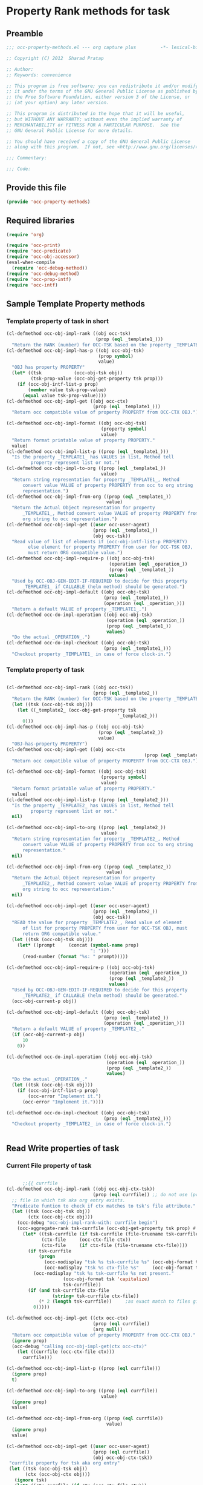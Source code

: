 #+TITLE OCC Property Rank methods for task
#+PROPERTY: header-args :tangle yes :padline yes :comments both :noweb yes

* Property Rank methods for task
** Preamble
#+begin_src emacs-lisp :padline no :comments no :noweb no
;;; occ-property-methods.el --- org capture plus         -*- lexical-binding: t; -*-

;; Copyright (C) 2012  Sharad Pratap

;; Author:
;; Keywords: convenience

;; This program is free software; you can redistribute it and/or modify
;; it under the terms of the GNU General Public License as published by
;; the Free Software Foundation, either version 3 of the License, or
;; (at your option) any later version.

;; This program is distributed in the hope that it will be useful,
;; but WITHOUT ANY WARRANTY; without even the implied warranty of
;; MERCHANTABILITY or FITNESS FOR A PARTICULAR PURPOSE.  See the
;; GNU General Public License for more details.

;; You should have received a copy of the GNU General Public License
;; along with this program.  If not, see <http://www.gnu.org/licenses/>.

;;; Commentary:

;;; Code:

#+end_src

** Provide this file
#+begin_src emacs-lisp
(provide 'occ-property-methods)

#+end_src

** Required libraries
#+begin_src emacs-lisp
(require 'org)

(require 'occ-print)
(require 'occ-predicate)
(require 'occ-obj-accessor)
(eval-when-compile
  (require 'occ-debug-method))
(require 'occ-debug-method)
(require 'occ-prop-intf)
(require 'occ-intf)

#+end_src

** Sample Template Property methods
*** Template property of task in short
#+begin_src emacs-lisp :tangle no
(cl-defmethod occ-obj-impl-rank ((obj occ-tsk)
                                 (prop (eql _template1_)))
  "Return the RANK (number) for OCC-TSK based on the property _TEMPLATE1_")
(cl-defmethod occ-obj-impl-has-p ((obj occ-obj-tsk)
                                  (prop symbol)
                                  value)
  "OBJ has property PROPERTY"
  (let* ((tsk            (occ-obj-tsk obj))
         (tsk-prop-value (occ-obj-get-property tsk prop)))
    (if (occ-obj-intf-list-p prop)
        (member value tsk-prop-value)
      (equal value tsk-prop-value))))
(cl-defmethod occ-obj-impl-get ((obj occ-ctx)
                                (prop (eql _template1_)))
  "Return occ compatible value of property PROPERTY from OCC-CTX OBJ.")

(cl-defmethod occ-obj-impl-format ((obj occ-obj-tsk)
                                   (property symbol)
                                   value)
  "Return format printable value of property PROPERTY."
  value)
(cl-defmethod occ-obj-impl-list-p ((prop (eql _template1_)))
  "Is the property _TEMPLATE1_ has VALUES in list, Method tell
         property represent list or not.")
(cl-defmethod occ-obj-impl-to-org ((prop (eql _template1_))
                                   value)
  "Return string representation for property _TEMPLATE1_, Method
      convert value VALUE of property PROPERTY from occ to org string
      representation.")
(cl-defmethod occ-obj-impl-from-org ((prop (eql _template1_))
                                     value)
  "Return the Actual Object representation for property
      _TEMPLATE1_, Method convert value VALUE of property PROPERTY from
      org string to occ representation.")
(cl-defmethod occ-obj-impl-get ((user occ-user-agent)
                                (prop (eql _template1_))
                                (obj occ-tsk))
  "Read value of list of elements if (occ-obj-intf-list-p PROPERTY)
        else element for property PROPERTY from user for OCC-TSK OBJ,
        must return ORG compatible value.")
(cl-defmethod occ-obj-impl-require-p ((obj occ-obj-tsk)
                                      (operation (eql _operation_))
                                      (prop (eql _template1_))
                                      values)
  "Used by OCC-OBJ-GEN-EDIT-IF-REQUIRED to decide for this property
      _TEMPLATE1_ if CALLABLE (helm method) should be generated.")
(cl-defmethod occ-obj-impl-default ((obj occ-obj-tsk)
                                    (prop (eql _template1_))
                                    (operation (eql _operation_)))
  "Return a default VALUE of property _TEMPLATE1_.")
(cl-defmethod occ-do-impl-operation ((obj occ-obj-tsk)
                                     (operation (eql _operation_))
                                     (prop (eql _template1_))
                                     values)
  "Do the actual _OPERATION_.")
(cl-defmethod occ-do-impl-checkout ((obj occ-obj-tsk)
                                    (prop (eql _template1_)))
  "Checkout property _TEMPLATE1_ in case of force clock-in.")
#+end_src
*** Template property of task
#+begin_src emacs-lisp :tangle no

(cl-defmethod occ-obj-impl-rank ((obj occ-tsk))
                                (prop (eql _template2_))
  "Return the RANK (number) for OCC-TSK based on the property _TEMPLATE2_"
  (let ((tsk (occ-obj-tsk obj)))
    (let ((_template2_ (occ-obj-get-property tsk
                                         '_template2_)))
      0)))
(cl-defmethod occ-obj-impl-has-p ((obj occ-obj-tsk)
                                  (prop (eql _template2_))
                                  value)
  "OBJ-has-property PROPERTY")
(cl-defmethod occ-obj-impl-get ((obj occ-ctx
                                                   (prop (eql _template2_))))
  "Return occ compatible value of property PROPERTY from OCC-CTX OBJ.")

(cl-defmethod occ-obj-impl-format ((obj occ-obj-tsk)
                                   (property symbol)
                                   value)
  "Return format printable value of property PROPERTY."
  value)
(cl-defmethod occ-obj-impl-list-p ((prop (eql _template2_)))
  "Is the property _TEMPLATE2_ has VALUES in list, Method tell
         property represent list or not."
  nil)

(cl-defmethod occ-obj-impl-to-org ((prop (eql _template2_))
                                   value)
  "Return string representation for property _TEMPLATE2_, Method
      convert value VALUE of property PROPERTY from occ to org string
      representation."
  nil)

(cl-defmethod occ-obj-impl-from-org ((prop (eql _template2_))
                                     value)
  "Return the Actual Object representation for property
      _TEMPLATE2_, Method convert value VALUE of property PROPERTY from
      org string to occ representation."
  nil)

(cl-defmethod occ-obj-impl-get ((user occ-user-agent)
                                (prop (eql _template2_))
                                (obj occ-tsk))
  "READ the value for property _TEMPLATE2_, Read value of element
      of list for property PROPERTY from user for OCC-TSK OBJ, must
      return ORG compatible value."
  (let ((tsk (occ-obj-tsk obj)))
    (let* ((prompt     (concat (symbol-name prop)
                               ": ")))
      (read-number (format "%s: " prompt)))))

(cl-defmethod occ-obj-impl-require-p ((obj occ-obj-tsk)
                                      (operation (eql _operation_))
                                      (prop (eql _template2_))
                                      values)
  "Used by OCC-OBJ-GEN-EDIT-IF-REQUIRED to decide for this property
      _TEMPLATE2_ if CALLABLE (helm method) should be generated."
  (occ-obj-current-p obj))

(cl-defmethod occ-obj-impl-default ((obj occ-obj-tsk)
                                    (prop (eql _template2_))
                                    (operation (eql _operation_)))
  "Return a default VALUE of property _TEMPLATE2_."
  (if (occ-obj-current-p obj)
      10
    0))

(cl-defmethod occ-do-impl-operation ((obj occ-obj-tsk)
                                     (operation (eql _operation_))
                                     (prop (eql _template2_))
                                     values)
  "Do the actual _OPERATION_."
  (let ((tsk (occ-obj-tsk obj)))
    (if (occ-obj-intf-list-p prop)
        (occ-error "Implement it.")
      (occ-error "Implement it."))))

(cl-defmethod occ-do-impl-checkout ((obj occ-obj-tsk)
                                    (prop (eql _template2_)))
  "Checkout property _TEMPLATE2_ in case of force clock-in.")


#+end_src

** Read Write properties of task
*** Current File property of task
#+begin_src emacs-lisp

      ;;{{ currfile
(cl-defmethod occ-obj-impl-rank ((obj occ-obj-ctx-tsk))
                                (prop (eql currfile)) ;; do not use (prop (eql file)) that is another property which represent file in which task defined.
  ;; file in which tsk aka org entry exists.
  "Predicate funtion to check if ctx matches to tsk's file attribute."
  (let ((tsk (occ-obj-tsk obj))
        (ctx (occ-obj-ctx obj)))
    (occ-debug "occ-obj-impl-rank-with: currfile begin")
    (occ-aggregate-rank tsk-currfile (occ-obj-get-property tsk prop) #'+
      (let* ((tsk-currfile (if tsk-currfile (file-truename tsk-currfile)))
             (ctx-file     (occ-ctx-file ctx))
             (ctx-file     (if ctx-file (file-truename ctx-file))))
        (if tsk-currfile
            (progn
              (occ-nodisplay "tsk %s tsk-currfile %s" (occ-obj-format tsk 'capitalize) tsk-currfile)
              (occ-nodisplay "tsk %s ctx-file %s"     (occ-obj-format tsk 'capitalize) ctx-file))
          (occ-nodisplay "tsk %s tsk-currfile %s not present."
                     (occ-obj-format tsk 'capitalize)
                     tsk-currfile))
        (if (and tsk-currfile ctx-file
                 (string= tsk-currfile ctx-file))
            (* 2 (length tsk-currfile))     ;as exact match to files giving double matching points.
          0)))))

(cl-defmethod occ-obj-impl-get ((ctx occ-ctx)
                                (prop (eql currfile))
                                (arg null))
  "Return occ compatible value of property PROPERTY from OCC-CTX OBJ."
  (ignore prop)
  (occ-debug "calling occ-obj-impl-get(ctx occ-ctx)"
    (let ((currfile (occ-ctx-file ctx)))
      currfile)))

(cl-defmethod occ-obj-impl-list-p ((prop (eql currfile)))
  (ignore prop)
  t)

(cl-defmethod occ-obj-impl-to-org ((prop (eql currfile))
                                   value)
  (ignore prop)
  value)

(cl-defmethod occ-obj-impl-from-org ((prop (eql currfile))
                                     value)
  (ignore prop)
  value)

(cl-defmethod occ-obj-impl-get ((user occ-user-agent)
                                (prop (eql currfile))
                                (obj occ-obj-ctx-tsk))
 "currfile property for tsk aka org entry"
 (let ((tsk (occ-obj-tsk obj))
       (ctx (occ-obj-ctx obj)))
   (ignore tsk)
   (let* ((ctx-currfile (if ctx (occ-ctx-file ctx)))
          (ctx-dir      (when (stringp ctx-currfile)
                          (file-name-directory ctx-currfile)))
          (prompt       (concat (symbol-name prop) ": ")))
     (ido-read-file-name prompt ctx-dir ctx-currfile))))

(cl-defmethod occ-do-impl-checkout ((obj occ-obj-tsk)
                                    (prop (eql currfile)))
  (let* ((tsk        (occ-obj-tsk      obj))
         (files      (occ-obj-get-property tsk prop))
         (first-file (cl-first files)))
       (if first-file
           (find-file first-file)
         (occ-debug "occ-do-impl-checkout: %s value ruturned for prop %s" first-file prop))))
      ;;}}


#+end_src

*** Root dir property of task
#+begin_src emacs-lisp

      ;;{{ root
(cl-defmethod occ-obj-impl-rank ((obj occ-obj-ctx-tsk))
                                (prop (eql root))
  "RANK Predicate funtion to check if ctx matches to tsk's ROOT attribute."
  (let ((tsk (occ-obj-tsk obj))
        (ctx (occ-obj-ctx obj)))
    (occ-nodisplay "rankprop(%s, %s): begin"
               (occ-obj-format tsk 'capitalize)
               (occ-obj-format ctx 'capitalize)
               prop)
    (occ-aggregate-rank tsk-root (occ-obj-get-property tsk prop) #'+
      (let* ((tsk-root (cl-first (occ-obj-get-property tsk prop)))
             (tsk-root (when tsk-root (file-truename tsk-root)))
             (ctx-file (occ-ctx-file ctx))
             ;; (ctx-file (when ctx-file (file-truename ctx-file)))
             (ctx-dir  (when (stringp ctx-file) (file-name-directory ctx-file)))
             (ctx-dir  (when (stringp ctx-file) (file-truename ctx-dir))))
        (if tsk-root
            (progn
              (occ-nodisplay "tsk %s tsk-root: %s" (occ-obj-format tsk 'capitalize) tsk-root)
              (occ-nodisplay "tsk %s ctx-dir:  %s" (occ-obj-format tsk 'capitalize) ctx-dir))
          (occ-nodisplay "tsk %s tsk-root %s not present."
                     (occ-obj-format tsk 'capitalize) tsk-root))
        (if (and tsk-root ctx-dir
                 (string-match tsk-root ctx-dir))
            (length tsk-root)
          0)))))

(cl-defmethod occ-obj-impl-get ((ctx occ-ctx)
                                (prop (eql root))
                                (arg null))
  "Return occ compatible value of property PROPERTY from OCC-CTX OBJ."
  (ignore prop)
  (let ((file (occ-ctx-file ctx)))
      (when file (dirname-of-file file))))

(cl-defmethod occ-obj-impl-list-p ((prop (eql root)))
  (ignore prop)
  t)

(cl-defmethod occ-obj-impl-to-org ((prop (eql root))
                                   value)
  (ignore prop)
  value)

(cl-defmethod occ-obj-impl-from-org ((prop (eql root))
                                     value)
  (ignore prop)
  value)

(cl-defmethod occ-obj-impl-get ((user occ-user-agent)
                                (prop (eql root))
                                (obj occ-obj-ctx-tsk))
 "READ"
 (let ((tsk (occ-obj-tsk obj))
       (ctx (occ-obj-ctx obj)))
   (ignore tsk)
   (let* ((ctx-file   (when ctx (occ-ctx-file ctx)))
          (ctx-dir    (when (stringp ctx-file) (file-name-directory ctx-file)))
          (prompt     (concat (symbol-name prop) ": ")))
     (ido-read-directory-name prompt ctx-dir ctx-dir))))

(cl-defmethod occ-do-impl-checkout ((obj occ-obj-tsk)
                                    (prop (eql root)))
  (let* ((tsk       (occ-obj-tsk      obj))
         (dirs      (occ-obj-get-property tsk prop))
         (first-dir (cl-first dirs)))
    (if first-dir
        (find-file first-dir)
      (occ-debug "occ-do-impl-checkout: %s value ruturned for prop %s" first-dir prop))))
      ;;}}

#+end_src

*** Timebeing property of task (not fully implemented) will use for keeping a task clocked in for given time
#+begin_src emacs-lisp

(cl-defmethod occ-obj-impl-rank ((obj occ-tsk))
                                (prop (eql timebeing))
  (ignore prop)
  (let ((tsk (occ-obj-tsk obj)))
      (let ((timebeing (occ-obj-get-property tsk
                                         'timebeing)))
        (let ((timebeing-time (if timebeing
                                  (org-duration-to-minutes timebeing)
                                0))
              (clocked-time   (occ-obj-get-property tsk
                                                'clock-sum)))
          (if (and (numberp clocked-time)
                   (numberp timebeing-time)
                   (> timebeing-time clocked-time))
              (- timebeing-time
                 clocked-time)
            0)))))

(cl-defmethod occ-obj-impl-list-p ((prop (eql timebeing)))
  (ignore prop)
  nil)

(cl-defmethod occ-obj-impl-to-org ((prop (eql timebeing))
                                   value)
  (ignore prop)
  (if (numberp value)
      (number-to-string value)
    ""))

(cl-defmethod occ-obj-impl-from-org ((prop (eql timebeing))
                                     value)
  (ignore prop)
  (if (stringp value)
      (or (string-to-number value)
          0)
    0))

(cl-defmethod occ-obj-impl-get ((user occ-user-agent)
                                (prop (eql timebeing))
                                (obj occ-tsk))
  "READ"
  (let ((tsk (occ-obj-tsk obj)))
    (ignore tsk)
    (let* ((prompt     (concat (symbol-name prop)
                               ": ")))
      (ignore prompt)
      (read-number "Timebeing mins: "))))

(cl-defmethod occ-obj-impl-require-p ((obj occ-obj-tsk)
                                      (operation (eql increment))
                                      (prop (eql timebeing))
                                      values)
  (ignore operation)
  (ignore prop)
  (ignore values)
  (occ-obj-current-p obj))

(cl-defmethod occ-obj-impl-default ((obj occ-obj-tsk)
                                    (prop (eql timebeing))
                                    (operation (eql increment)))
  (ignore prop)
  (ignore operation)
  (when (occ-obj-current-p obj)
    10))

(cl-defmethod occ-do-impl-operation ((obj occ-obj-tsk)
                                     (operation (eql increment))
                                     (prop (eql timebeing))
                                     values)
  (ignore operation)
  (ignore values)
  (let ((tsk    (occ-obj-tsk obj)))
    (ignore tsk)
    (if (occ-obj-intf-list-p prop)
        (occ-error "Implement it.")
      (occ-error "Implement it."))))

(cl-defmethod occ-do-org-operation ((obj occ-obj-tsk)
                                    (operation (eql increment))
                                    (prop (eql timebeing))
                                    values)
  (ignore obj)
  (ignore operation)
  (ignore values)
  (let ((prop-string (symbol-name prop)))
    (ignore prop-string)
    (if (occ-obj-intf-list-p prop
            (occ-error "Implement it.")
          (occ-error "Implement it.")))))


(cl-defmethod occ-obj-valid-p ((prop      (eql timebeing))
                               (operation (eql increment)))
  (ignore prop)
  (ignore operation)
  t)


#+end_src

** Read only properties
*** Git branch property of task
#+begin_src emacs-lisp

      ;;{{ git-branch
(cl-defmethod occ-obj-impl-get ((ctx occ-ctx)
                                (prop (eql git-branch))
                                (arg null))
  "Return occ compatible value of property PROPERTY from OCC-CTX OBJ."
  (ignore prop)
  (let ((file (occ-ctx-file ctx)))
      file))

#+end_src

*** STATUS property of task
#+begin_src emacs-lisp

(cl-defmethod occ-obj-impl-rank ((obj  occ-tsk))
                                (prop (eql status))
  "Predicate funtion to check if ctx matches to tsk's status attribute."
  (ignore prop)
  (let ((todo-type (occ-obj-get-property obj 'todo-type))
        (closed    (occ-obj-get-property obj 'closed))
        (status    (occ-obj-get-property obj 'todo-keyword)))
    (if (or closed
            (eql todo-type 'done)
            (string= status "HOLD"))
        -30 0)))

#+end_src

*** Key property of task for setting arbitrary rank
#+begin_src emacs-lisp

(cl-defmethod occ-obj-impl-rank ((obj  occ-tsk))
                                (prop (eql key))
  "Predicate funtion to check if ctx matches to tsk's file attribute."
  (ignore prop)
  (let* ((key (occ-obj-get-property obj 'KEY)))
      (if key (string-to-number key) 0)))

#+end_src

*** COMMENT Heading level property of task
#+begin_src emacs-lisp

(cl-defmethod occ-obj-impl-rank ((obj  occ-tsk))
                                (prop (eql heading-level))
  "Predicate funtion to check if ctx matches to tsk's file attribute."
  (ignore prop)
  (let* ((level (occ-obj-get-property obj 'level)))
      (if level level 0)))

#+end_src

*** Current clock status property of task (will rank based on task is currently clocking-in or not)
    #+begin_src emacs-lisp
      (cl-defmethod occ-obj-impl-rank ((obj  occ-tsk))
                                      (prop (eql current-clock))
        (ignore prop)
        (let* ((tsk-marker (occ-obj-get-property obj 'marker)))
          (ignore tsk-marker)
          (if (occ-obj-marker= obj org-clock-marker)
              100
            0)))
      
   #+end_src

** Special properties
*** SubtreeFile property of task
    #+begin_src emacs-lisp

      ;;{{ sub-tree
      (cl-defmethod occ-obj-readprop ((obj occ-obj-ctx-tsk)
                                      (prop (eql subtree)))
        (let ((tsk (occ-obj-tsk obj))
              (ctx (occ-obj-ctx obj)))
          (ignore tsk)
          (ignore ctx)
          (let* ((prompt (concat (symbol-name prop) ": "))
                 ;; org-iread-file-name
                 (filename (ido-read-file-name prompt
                                               default-directory ;DIR
                                               nil               ;DEFAULT-FILENAME
                                               t                 ;MUSTMATCH
                                               nil               ;PREDICATE
                                               #'(lambda (f)     ;INITIAL
                                                   (string-match "\.\+.org" f)))))
            (file-relative-name filename
                                default-directory))))
      ;;}}
      
    #+end_src

** TODO: obj-tsk

*** clock time

*** scheduled deadline

*** lastest clock

*** status


** File Ends Here
   #+begin_src emacs-lisp
;;; occ-property-methods.el ends here
   #+end_src
